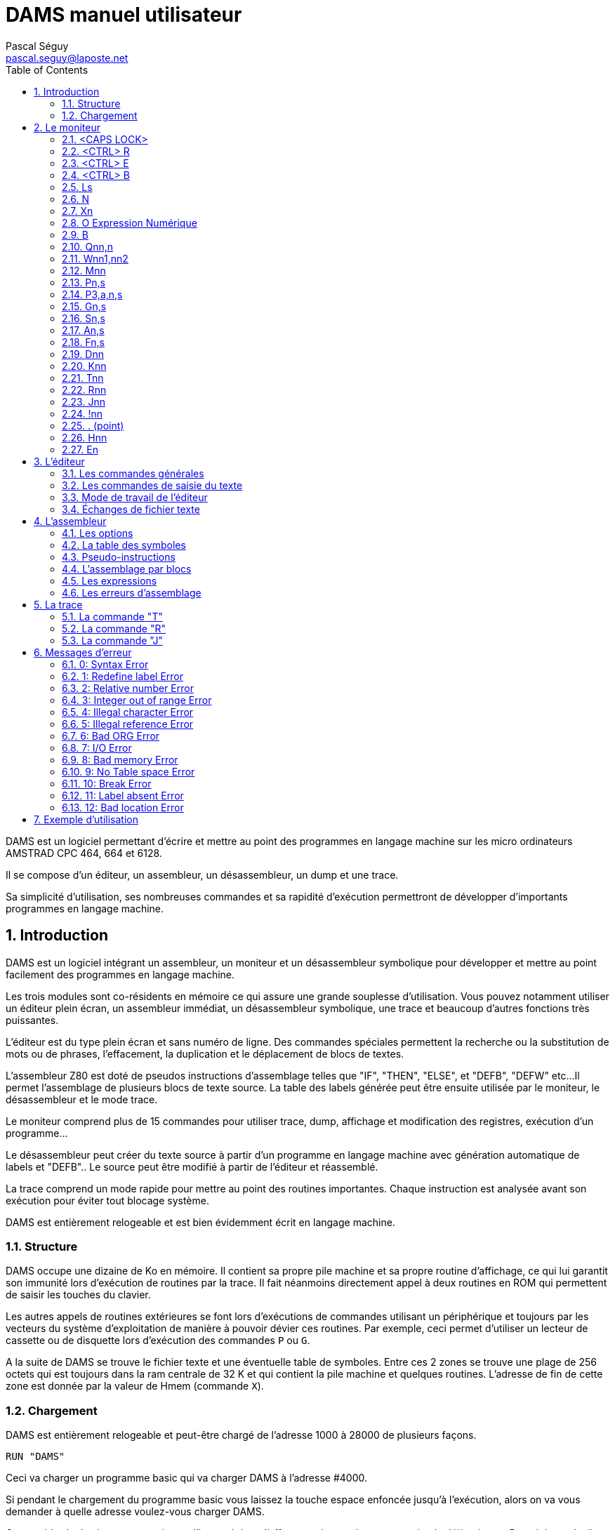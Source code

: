 DAMS manuel utilisateur
=======================
Pascal Séguy <pascal.seguy@laposte.net>
:toc:
:icons:
:numbered:


DAMS est un logiciel permettant d’écrire et mettre au point des programmes en
langage machine sur les micro ordinateurs AMSTRAD CPC 464, 664 et 6128.

Il se compose d'un éditeur, un assembleur, un désassembleur, un dump et une trace.

Sa simplicité d'utilisation, ses nombreuses commandes et sa rapidité d'exécution permettront
de développer d'importants programmes en langage machine.



== Introduction ==


DAMS est un logiciel intégrant un assembleur, un moniteur et un désassembleur
symbolique pour développer et mettre au point facilement des programmes en langage
machine.

Les trois modules sont co-résidents en mémoire ce qui assure une grande souplesse
d'utilisation.
Vous pouvez notamment utiliser un éditeur plein écran, un assembleur immédiat,
un désassembleur symbolique, une trace et beaucoup d'autres fonctions très puissantes.

L’éditeur est du type plein écran et sans numéro de ligne.
Des commandes spéciales permettent la recherche ou la substitution de mots ou de
phrases, l’effacement, la duplication et le déplacement de blocs de textes.

L’assembleur Z80 est doté de pseudos instructions d'assemblage telles que
"IF", "THEN", "ELSE", et "DEFB", "DEFW" etc...
Il permet l'assemblage de plusieurs blocs de texte source.
La table des labels générée peut être ensuite utilisée par le moniteur,
le désassembleur et le mode trace.

Le moniteur comprend plus de 15 commandes pour utiliser trace, dump, affichage
et modification des registres, exécution d'un programme...

Le désassembleur peut créer du texte source à partir d'un programme en langage
machine avec génération automatique de labels et "DEFB"..
Le source peut être modifié à partir de l’éditeur et réassemblé.

La trace comprend un mode rapide pour mettre au point des routines importantes.
Chaque instruction est analysée avant son exécution pour éviter tout blocage système.

DAMS est entièrement relogeable et est bien évidemment écrit en langage machine.



=== Structure ===

DAMS occupe une dizaine de Ko en mémoire.
Il contient sa propre pile machine et sa propre routine d'affichage,
ce qui lui garantit son immunité lors d'exécution de routines par la trace.
Il fait néanmoins directement appel à deux routines en ROM qui permettent
de saisir les touches du clavier.

Les autres appels de routines extérieures se font lors d'exécutions de
commandes utilisant un périphérique et toujours par les vecteurs du système d’exploitation
de manière à pouvoir dévier ces routines.
Par exemple, ceci permet d’utiliser un lecteur de cassette ou de disquette
lors d’exécution des commandes `P` ou `G`.

A la suite de DAMS se trouve le fichier texte et une éventuelle table de symboles.
Entre ces 2 zones se trouve une plage de 256 octets qui est toujours dans la ram
centrale de 32 K et qui contient la pile machine et quelques routines.
L'adresse de fin de cette zone est donnée par la valeur de Hmem (commande `X`).


=== Chargement ===


DAMS est entièrement relogeable et peut-être chargé de l'adresse 1000 à 28000 de plusieurs façons.

..................................
RUN "DAMS"
..................................

Ceci va charger un programme basic qui va charger DAMS à l'adresse #4000.

Si pendant le chargement du programme basic vous laissez la touche
espace enfoncée jusqu'à l'exécution, alors on va vous demander à quelle adresse
voulez-vous charger DAMS.

Cette méthode de chargement présente l'inconvénient d'effacer un éventuel programme basic déjà existant.
Pour éviter cela, il suffit de charger directement les codes machine à l'adresse nn que vous choisissez :

..............................................................
MEMORY nn-l:LOAD "DAMS.BIN", nn:CALL nn
..............................................................

Dans tous les cas, pour réaccèder à DAMS, il suffira de faire `CALL nn`, "nn" étant l'adresse où vous l'avez chargé.

De même, un programme exécuté par DAMS grâce à la commande `J`,
peut se terminer non pas par un "RET" mais par un "JP nn".
Ce point d'entrée sauve le contenu des registres du processeur.

//////////////////////////////////////////////////////////////////////////////////////////////////
Un autre point d'entrée qui peut être utilisé est l'adresse du moniteur équivalente à nn+2354.
Ce point d'entrée ne mémorise cependant pas le contenu des registres.
//////////////////////////////////////////////////////////////////////////////////////////////////


== Le moniteur ==


Dès que l'on a accédé à DAMS, le moniteur prend le contrôle et attend une des commandes.
Celles-ci peuvent être tapées en majuscule ou en minuscule.

NOTE: Depuis DAMS  1.1 le curseur du mode moniteur est  "_"
afin de le distinguer du mode éditeur.


=== <CAPS LOCK>

Passe de majuscule à minuscule et inversement.

DAMS accepte indifféremment les majuscules et les minuscules.
L'assembleur accepte aussi les minuscules.


=== <CTRL> R

Fait basculer l'indicateur de haut de page sur LRAM ou ROM.

* LRAM signifie que de 0 à #3FFF, il y a de la RAM
* ROM signifie que de 0 à #3FFF, il y a de la ROM

Vérifiez bien que l'indicateur est bien positionné avant toute commande telle que `D`, `H`, `K`, `T`, `R`, `J$` etc...


=== <CTRL> E

Fait basculer l'indicateur de haut de page sur URAM ou EXT:n

* URAM signifie que de #C000 à #FFFF, il y a de la RAM
* EXT:n signifie que la même zone est occupée par la ROM numéro n. (Voir commande `E`).

Comme pour la commande `<CTRL> R`, vérifiez bien cet indicateur.


=== <CTRL> B

Bascule la base d'affichage.

Tous les nombres affiché par DAMS seront dans la base (10 ou 16) sélectionnée par `<CTRL> B`.


=== Ls

Permet d'accéder à l'éditeur au chapitre du texte spécifié par la chaîne "s".
"s" doit être un label du texte.

Dès que les caractères de "s" correspondent aux premiers caractères du label, le texte est affiché.

* Si la chaîne "s" est un ";", le texte est affiché à partir du début.
* Si la chaîne "s" est nulle le texte est affiché à partir de la dernière position du curseur ">".
* Si l'imprimante a été sélectionnée (`<CTRL> P`) alors le texte est transmis à l'imprimante.
* Si la chaîne "s" n'est pas trouvée dans le texte alors la commande n'a pas d'effet.


=== N

Elimine le fichier texte et la table des symboles.

Pour ressusciter un fichier texte effacé par un new malencontreux,
poker 59 dans l'adresse de "Text" (donnée par la commande `X`).


=== Xn

`Xl` affiche une table de symboles (créée par un assemblage).

Elle peut être imprimée si auparavant l'imprimante a été sélectionnée.

`X0` ou `X` donne différentes adresses occupées par DAMS:

Text:: c'est l'adresse du 1er octet du fichier texte.
End:: c'est l'adresse du dernier octet du fichier texte.
Hmem:: c'est l'adresse du dernier octet occupé par DAMS (Voir commande `M`).


=== O Expression Numérique

Évalue l'expression et affiche le résultat.

Tous les types de nombres et d'opérateurs décrits dans ce manuel peuvent être utilisés.

Si une table de symboles existe, des labels peuvent figurer dans l'expression numérique.

------------------------------------------------------
O 3+2
=5
------------------------------------------------------

=== B

Retour au basic


=== Qnn,n

Poke la valeur "n" à l'adresse "nn".

Si "nn" est occupée par DAMS, l'erreur 12 est lancée.

"n" et "nn" peuvent être des expressions numériques.


=== Wnn1,nn2

Même effet que "Q" mais sur 2 octets.


=== Mnn

Fixe la dernière adresse mémoire occupée par DAMS (Hmem).

Toute la zone mémoire comprise entre l'adresse de début de DAMS et Hmem est exclusivement réservée à DAMS.

Toute commande telle que `Q`, `W`, `A`... qui tente de modifier un octet de mémoire occupé par DAMS,
est clôturée par l'erreur 12.

La valeur de Hmem est visualisée par la commande `X`.

Plus la valeur Hmem sera basse et moindre sera l'espace réservé au fichier texte et inversement.
Toutefois, la valeur de Hmem devra se situer dans la Ram centrale de 32 K.

Vous pouvez essayer différentes valeurs pour "nn".
Si cette valeur est trop basse l'erreur 12 est lancée, si elle est trop haute c'est l'erreur 8.

NOTE: Cette commande détruit la table des symboles.


=== Pn,s

Sauvegarde le fichier ayant pour nom la chaîne "s".

* 0 : Sauve le fichier texte

* 1 : Sauve le fichier texte, à partir de la dernière position du curseur ">".

* 2 : Après un assemblage, sauve le code objet.


=== P3,a,n,s


(Expérimental, depuis DAMS 1.1)

Sauvegarde la zone mémoire a l'adresse "a", de longueur "n", dans le
fichier nommé "s".
Est l'équivalent du basic:

                              SAVE "nom de fichier",B, adresse, longueur.


=== Gn,s

Si "n" est omis ou nul,
charge le fichier source DAMS ayant comme nom la chaîne "s".

NOTE: Le fichier texte est toujours chargé à la suite de celui déjà existant (s'il y en a un).


Si "n" est spécifié (Expérimental, depuis DAMS 1.1)
alors cette commande est l'équivalent du basic:

                              LOAD "nom de fichier", adresse


=== Sn,s

DAMS possède en mémoire 2 chaînes de 16 caractères utilisées par l'éditeur.
(Voir commande `<COPY>` de l'éditeur).

"n" spécifie la chaîne concernée (1 ou 2) et "s" est la nouvelle chaîne.

Si "n" est égal à 0, le contenu des chaînes est tout simplement affiché.

La chaîne "l" est la chaîne de recherche, et la chaîne 2 est la chaîne de substitution.

Lors de la saisie, ces 2 chaînes sont analysées comme des phrases du fichier texte,
car c'est avec lui qu'elles sont en relation.
Donc, un mnémonique doit être précédé d'un espace,
et une chaîne qui n'est ni un mnémonique ni un label doit être précédée de 2 espaces.

Après chaque commande `S` le contenu des 2 chaînes est affiché de manière à voir s'il a été accepté
(et si les chaînes peuvent donc se trouver dans le fichier texte).


=== An,s

Assemble le fichier texte avec l'option "n" et "s" comme nom du 1er bloc.

Ces 2 arguments ne sont pas obligatoires. (Voir assembleur)


=== Fn,s

Assemble le fichier texte qui se trouve sur support magnétique
avec l'option "n" et dont le 1er bloc a pour nom la chaîne "s".


=== Dnn

Désassemble pas à pas à partir de l'adresse "nn".

Si l'imprimante est sélectionnée, DAMS demande l'adresse de fin.

La touche `Q` ou `<CTRL> C` arrête le désassemblage.

Toute autre touche continue le désassemblage instruction par instruction.


=== Knn

Liste la mémoire à partir de l'adresse "nn".

Le bit 7 des caractères affichés a été remis à 0.

`Q` ou `<CTRL> C` clôture le listage.


=== Tnn

Dans un premier temps, affiche le contenu des registres, puis trace pas à pas (voir trace).

`Q` ou `<CTRL> C` revient au moniteur.


=== Rnn

Trace en mode rapide à partir de l'adresse "nn" (voir trace).

`<CTRL> C` ramène au mode Trace.


=== Jnn

Exécute le programme à l'adresse "nn".

Après un assemblage, si un "ENT" se trouvait dans le texte,
la commande `J` sans argument exécute le programme à l'adresse déclarée dans le "ENT".

Si "nn" existe le programme est lancé en RAM.

Indifféremment des indicateurs, le registre BC' prend la valeur #7F8E et F' est remis à 0.

Il est possible de transmettre une autre valeur dans les registres BC' et F' à un programme en RAM en faisant `J$-$+nn`.
(voir la commande `J$` dans le paragraphe Trace).


=== !nn

(Expérimental, depuis DAMS 1.1)

Installe un point d'arrêt à l'adresse "nn".

Lorsqu'il est atteint, le moniteur de DAMS reprend la main.
On peut alors rentrer en mode trace (commande `T`).

NOTE: Une fois atteint le point d'arrêt est automatiquement supprimé.


=== . (point)

Permet de modifier le contenu des registres du processeur.

Peut être utile avant de lancer un programme (avec `J` ou `R`) ou au cours d'une trace.

Exemples:

* `.BC,2` :	Charge BC avec la valeur 2

* `..BC,2` :	Charge B avec la valeur 2

* `...BC,2` :	Charge C avec la valeur 2

* +.BC',#7F8E+ : Charge BC' avec la valeur #7F8E


=== Hnn

Cette commande désassemble la mémoire à partir de l'adresse "nn" et inclue au fichier texte
à partir de la dernière position du curseur ">", le texte du désassemblage.

Le désassemblage se fait en 2 passes de manière à créer une table de symboles.

NOTE: La mémoire écran est obligatoirement utilisée.

Après `Hnn`, DAMS demande :

	Text ?

Tous les octets qui suivront l'adresse que vous donnerez seront inclus au fichier texte sous forme de "DEFB".

Ensuite DAMS demande :

	Code ?

S'il y a de nouveau du langage machine après les "DEFB" alors rentrez l'adresse et ainsi de suite.

Si vous ne répondez pas à ces questions en appuyant sur <ENTER> alors DAMS vous demande l'adresse de fin.


=== En

Lorsque l'indicateur URAM est sur EXT, la ROM concernée est fixée par la commande `E`.

"n" doit être compris entre 0 et 251.

0 fixe la ROM basic et 7 fixe la ROM du lecteur de disquette.



== L'éditeur ==


On y accède par la commande `L` du moniteur.

Il permet de créer, modifier, ajouter, effacer et dupliquer du texte qui sera soumis à l'assembleur.

Dans cet éditeur 2 modes sont à considérer:

- le premier, celui auquel on accède grâce à la commande `L` permet les commandes générales.
- Le second permet la saisie du texte.


=== Les commandes générales ===


Elles permettent de naviguer dans le source.


==== <SHIFT> ←

WARNING: Changement depuis DAMS 1.1, avec DAMS 1.0 il n'y avait pas besoin de <SHIFT>.

Accède au 2ième mode d'édition:
Il permet la saisie du texte à partir de la ligne pointée par le curseur ">".

Après chaque retour chariot, une nouvelle ligne est attendue.

Un retour chariot dans une ligne vide permet de sortir de ce mode.


==== →

Permet de corriger la ligne pointée par le curseur ">".

Un retour chariot termine la correction.

Si à ce moment là la ligne est vide, alors aucune modification n'est portée
sur la ligne et l'ancienne ligne est affichée.


==== ↑

Fait monter le curseur ">" d'une ligne ou descend le texte si le curseur ">" est en haut.


==== <SHIFT> ↑

Page précédente (depuis DAMS 1.1).
Fait monter le curseur de 24 lignes en arrière dans le texte.


==== ↓

Descend le curseur ">" d'une ligne ou monte le texte si le curseur est déjà en bas.


==== <SHIFT> ↓

Page suivante (depuis DAMS 1.1).
Déplace le curseur de 24 lignes en avant dans le texte.


==== <DEL>

Efface la ligne pointée par le curseur ">".


==== <COPY>

Recherche la chaîne de caractères S1 (définie par la commande `S` du moniteur) à partir de la position du curseur ">".

Si la chaîne "S1" est trouvée,
la page de texte où elle se trouve est affichée et la ligne est pointée par le curseur "$".

A ce moment là,
la touche "S" permet de remplacer la chaîne "S1" du texte par la chaîne "S2"
(définie elle aussi par la commande `S` du moniteur).

Ensuite la nouvelle phrase est affichée et la recherche de la chaîne "S1" se poursuit.

Si la chaîne "S2" du moniteur, substituée à la chaîne "S1" du texte a donné une phrase incorrecte,
la recherche ne se poursuivra qu'après que la phrase ait été corrigée.

Toute autre touche que `S` appuyée quand le curseur "$" est affiché fera réapparaître le curseur ">".

Les trois commandes suivantes utilisent des pointeurs de texte matérialisés par le caractère "@".
Ils doivent être les premiers et uniques caractères d'une ligne. L'assembleur les ignore.


==== <CTRL> D

Efface tout le texte compris entre les 2 premiers pointeurs de texte qui sont eux même effacés.


==== <CTRL> C

Duplique le texte se trouvant entre les premiers pointeurs de texte à la position actuelle du curseur ">".

Les pointeurs de texte ne sont pas dupliqués.


==== <CTRL> K

Détruit tous les pointeurs de texte.


=== Les commandes de saisie du texte ===

Ce sont les commandes utilisables en mode édition de ligne.

==== <DEL>

Efface le caractère avant le curseur.


==== →

Avance le curseur d'un caractère.


==== <SHIFT> →

Avance rapide (depuis DAMS 1.1).
Déplace le curseur de 5 caractères en avant dans la ligne.


==== ←

Recule le curseur d'un caractère.


==== <SHIFT> ←

Retour rapide (depuis DAMS 1.1).
Déplace le curseur de 5 caractères en arrière dans la ligne.



=== Mode de travail de l'éditeur ===


Il accepte des phrases de 80 caractères qui sont divisées en plusieurs zones :

LABELS  MNEMONIQUES  OPERANDES  COMMENTAIRES

ex :

...............................................................................
LOOP  ADD A,(HL)	; additionne à A la valeur de (HL)
...............................................................................

Un label doit être écrit en début de ligne,
commencer par un caractère alphabétique et ne pas être le nom d'un registre.

Sa longueur maximale ne doit pas excéder 8 caractères.

Un mnémonique doit toujours être précédé d'un espace.

NOTE: Depuis DAMS 1.1, cet espace peut être omis.

La longueur maximale des opérandes est de 26 caractères.

Après chaque retour chariot,
l'éditeur fait une analyse de la phrase au cours de laquelle il supprime les espaces inutiles
et transforme les mots en codes.
Ceci permet de réduire considérablement la taille du fichier texte et d'accélérer l'assemblage.

Si une phrase n'est pas correcte, l'éditeur renvoie le curseur dans la zone erronée.


=== Échanges de fichier texte ===


Pour assembler avec DAMS un fichier texte crée par en autre éditeur,
il est nécessaire d'adapter ce fichier au format de DAMS.

L'exemple suivant montre comment, de façon générale, est codée une ligne.

............................................................
Ex :    LOOP
LD HL, (LOOP + 5 )
L O O P
LD
H L , ( L O O P + 5 )
4C 4F 4F 50
80
48 4C 2C 28 4C 4F 4F 50 2B 35 29 0D
............................................................


#0D est le caractère de fin de ligne et zéro est le caractère de fin de texte.

Les mnémoniques du Z80 sont codés sur 1 octet d'après une table se trouvant à l'adresse de TEXT-242.

Le premier mnémonique de cette table est "LD" dont le code est #80 et le dernier est la pseudo-instruction d'assemblage "END'' qui a pour code #CC.

Le bit 7 du dernier caractère de chaque mnémonique est mis à 1 pour signaler la fin de mot.

#FF est le code du ";" (commentaire) et peut être suivi par une chaîne de caractères alphanumériques.


NOTE: Voir damsdecode, un outil du projet DAMS écrit en C++ qui permet d'encoder/décoder les fichier DAMS.



== L'assembleur ==


Les commandes `A` et `F` du moniteur permettent d'assembler le fichier texte.

Cette opération consiste à lire le fichier texte (créé avec l'éditeur) qui constitue le programme
source et à le transformer en une suite de codes (programme objet)
qui pourront être directement exécutés par le microprocesseur.

L'assemblage se fait en deux passes, le texte est examiné deux fois de suite.

L'argument "s" des commandes `A` et `F` signale que le texte est organisé en blocs et qu'il est sur support magnétique.
"s" est le nom du premier bloc.

La commande `A` signifie que le 1er bloc est déjà en mémoire et qu'il est inutile de le charger.
Il doit aussi se trouver sur support magnétique pour la 2ième passe.

La commande `F` signifie que le 1er bloc n'est pas en mémoire et qu'il faut donc le charger.


=== Les options ===


L'argument "n" des commandes `A` et `F` définit les options choisies.

Ces options peuvent pour la plupart être sélectionnées en même temps en les additionnant.


==== Option 1

Indique à l'assembleur qu'il doit utiliser la mémoire écran de 16 Ko pour y loger la table des symboles.
Ceci est utile lorsque la taille du fichier texte est très importante ou lorsque DAMS est exécuté à une adresse haute.

Si la mémoire écran ne suffisait pas à loger tous les labels, l'assemblage serait stoppé par l'erreur 9.

NOTE: Quand cette option est sélectionnée, le premier label absent arrête l'assemblage.


==== Option 2

Indique à l'assembleur qu'il doit déposer le code objet à la suite de la table des symboles ou si l'option 1
est aussi sélectionnée, à la suite de l'adresse Hmem donnée par la commande `X`.

Toutefois, le texte sera assemblé pour être exécuté à l'adresse donnée par le "ORG" figurant dans le texte.

NOTE: Lorsque l'on a accédé à l'assemblage par la commande `F`, l'option 2 est obligatoirement sélectionnée.
Dans ce cas, l'assembleur demande à quelle adresse il doit déposer le code objet.


==== Option 4

(Expérimental, depuis DAMS 1.1)

Elle provoque une liste pendant la deuxième passe de l'assemblage.

Si la ligne du texte qui  est  en  cours d'assemblage  génère  du code,
alors l'adresse de ces codes est affichée
(dans la base sélectionnée par `<CTRL> B`), suivie des
codes générés et du texte source.

Si  la ligne du texte ne génère pas de codes, (par
exemple  un  commentaire ou un label) alors seulement la ligne de
texte est affichée.

NOTE: Cette  liste  peut être imprimée si l'imprimante a
été sélectionnée par `<CTRL> P`.

Si  la  sortie  se  fait  sur écran, alors il faut
appuyer sur une touche pour assembler la ligne suivante.

L'option  1 est prioritaire et annule cette option
sauf si le texte est imprimé.


==== Option 8

(Expérimental, depuis DAMS 1.1)

L'option  8 permet de déposer le code objet sur la
disquette  pendant  l'assemblage,  et  libère ainsi de la mémoire
pour stocker des blocs de textes ou la table des symboles.
Néanmoins,  une  zone  de  2Ko  est nécessaire comme
tampon  de  sortie.  DAMS calcule l'adresse de cette zone sauf
si  l'assemblage  doit  se  faire  par  blocs.  Dans  ce  cas, la
question :

                              Object code address ?

Sert  à  déterminer l'adresse du tampon de sortie.
Plus  l'adresse  de ce tampon sera haute et plus il y aura de place
pour loger la table des symboles ou du texte.

Cette  adresse  devra  être  inférieure d'au moins
2070  octets  à  la  valeur  de  HRAM car à la suite du tampon de
sortie  se  trouve  le  tampon  de l'assembleur qui doit être d'au
moins  20 octets ou aussi grand que le plus grand "DEFS" du fichier
texte.

Le   fichier   généré  est  un  fichier  ASCII  de
caractères  hexadécimaux dans lequel 2 caractères correspondent à
1 code machine.
L'instruction basic :

                              INPUT #9,a$

Va   lire   32   caractères  qui  groupés  par  2
correspondent à 16 codes machines.

Pour  recharger  ces  codes machines en mémoire il
faut utiliser la nouvelle commande du moniteur :

                      G adresse,nom fichier

A  la fin, le nombre d'octets chargé est affiché.
Si  le  fichier  n'est  pas de type ASCII, alors il est chargé en
mémoire comme fichier binaire.

Pour  sauvegarder cette zone mémoire comme fichier
binaire, il faut utiliser la nouvelle commande du moniteur :

                      P3,adresse,longueur,nom fichier




==== Option 128

Cette option n'existe que dans la version "développeur" de DAMS.
Elle permet de générer pendant l'assemblage une table de relogement
déposée en fin de code, et utilisée par DAMS lui-même à son
démarrage afin de se reloger dynamiquement.

Typiquement, DAMS est généré par lui-même par:

	F128,D1.BIN

Cette caractéristique est propre à DAMS lui-même et n'a pas été
conçue pour un usage utilisateur.


=== La table des symboles ===


C'est la table qui contient les labels et leurs valeurs.

Elle est créée au cours de la 1ière passe de l'assemblage et elle se trouve à l'adresse de Hmem
ou à #C000 si l'option 1 est sélectionnée.

Après un assemblage, elle est encore utilisable et peut être visualisée (et imprimée) par la commande `X1`.
Si l'option 1 est sélectionnée, elle est détruite à la fin de l'assemblage.

Au cours de sa création,
si elle tentait de surcharger le code objet ou de dépasser HRAM elle serait alors
immédiatement recopiée dans la mémoire écran de manière à ne pas stopper l'assemblage.


=== Pseudo-instructions  ===


Outre le langage d'assemblage standard du Z80, DAMS accepte les commandes d'assemblage suivantes.
Elles doivent être entrées comme des mnémoniques et non comme des labels.


==== ORG nn

Définit l'origine ou l'adresse à laquelle devra être assemblé le texte.

Si l'option 2 est sélectionnée, ORG ne sert qu'à donner une valeur aux labels.

Si ORG est omis ou si l'option 2 est sélectionnée DAMS affiche l'adresse où il dépose le code objet.


==== Label EQU nn

Le symbole "Label" prend la valeur "nn", "nn" doit être une constante ou un label déjà défini.


==== DEFB n1, n2, n3...

Chaque octet de mémoire prend la valeur "n".


==== DEFW nn1, nn2, nn3...

Chaque groupe de 2 octets prend la valeur "nn".


==== DEFS nn, n

Saute "nn" octets. Si "n" est présent, alors les "nn" octets sont remplis par la valeur "n".


==== DEFM s

Les octets suivants sont remplis par la chaîne "s".


==== ENT nn

Signale à la commande `J` du moniteur que le point d'entrée du programme sera l'adresse "nn".


==== IF expression

Évalue l'expression.

Si l'expression est égale à 0, alors l'assemblage est invalidé jusqu'à l'apparition d'un `ELSE` ou d'un `END`.


==== ELSE

Valide ou invalide l'assemblage.


==== END

Valide l'assemblage des lignes qui suivent.



=== L'assemblage par blocs ===


Lorsque le fichier texte dépasse une dimension de 20 Ko,
il devient nécessaire de le découper en blocs pour l'assembler,
sinon il n'y a plus assez de mémoire pour contenir le code objet et la table des symboles.

NOTE: Un lecteur de disquette est presque indispensable pour l'assemblage par blocs,
car chaque bloc doit être chargé 2 fois, une par passe.

Chaque bloc à assembler doit se terminer par la commande d'assemblage `*F,s`
la chaîne "s" étant le nom du bloc suivant.

Cette commande d'assemblage doit être frappée en zone label et doit être la seule instruction de la ligne.

Le dernier bloc ne doit pas comporter cette commande d'assemblage.


=== Les expressions ===


Les expressions sur lesquelles DAMS travaille doivent être une suite de termes séparés par des opérateurs.

Les termes et les opérateurs acceptés par DAMS sont les suivants :


[width="40%"]
.Termes
|=====================================================
|+12+		| Constante numérique décimale.
|+#20+		| Constante numérique hexadécimale.
|+%10110+	| Constante numérique binaire.
|+"a"+		| Constante numérique code ASCII du caractère "a".
|+VALEUR+	| Étant un label auquel un assemblage a donné une valeur.
|+$+		| Représente la valeur actuelle du compteur d'adresse.
|+:x+		| Donne le contenu de l'octet adressé par x (PEEK).
|+::x+		| Donne le contenu des 2 octets adressés par x (DEEK).
|=====================================================


[width="40%"]
.Opérateurs
|=====================================================
| `+`		| addition
| +-+		| soustraction
| +*+		| multiplication
| +/+		| division
| +&+		| élément logique ET
| +@+		| élément logique OU
| +!+		| élément logique OU exclusif
| +?+		| fonction modulo
|=====================================================



=== Les erreurs d'assemblage ===


Dès que DAMS rencontre une erreur il stoppe l'assemblage et affiche un message d'erreur.

Accédez à l'éditeur par un `L` et la ligne pointée par le curseur ">" est la ligne où est advenue l'erreur.

Si l'option 1 n'est pas utilisée, un label absent ne stoppe pas l'assemblage et est simplement signalé.


== La trace ==


Elle permet d'exécuter un programme instruction par instruction et de visualiser
le contenu des registres du processeur après chaque instruction.

C'est un moyen efficace pour trouver des erreurs dans un programme en langage machine.


=== La commande "T" ===


Lorsque vous entrez `T`, le contenu des registres et les 16 premiers octets de pile sont affichés.

Vous pouvez appuyer sur `Q` ou `<CTRL> C` pour revenir au moniteur.

Si vous appuyez sur une autre touche, l'instruction adressée par le registre PC est désassemblée,
exécutée, et le contenu des registres est à nouveau affiché.
Ainsi, instruction après instruction, vous pouvez voir si votre routine a l'effet souhaité.

Avant d'être exécutée, chaque instruction est testée afin d'éviter la destruction de DAMS.
Toute tentative de modification de la zone de mémoire comprise entre l'adresse de début de DAMS et Hmem,
entraîne l'erreur 12.

Les instructions qui modifient la configuration RAM/ROM modifient aussi les indicateurs de haut de page.

Au cours d'une trace, vous pouvez revenir au moniteur pour, par exemple,
modifier une valeur dans un registre et continuer de tracer en rentrant `T`;
mais si vous avez utilisé une commande qui modifie le compteur d 'adresse, comme `D`, `A`, `K`, `H`,
il faudra continuer de tracer en rentrant `Tnn`, "nn" étant l'adresse où vous aviez interrompu le traçage.


=== La commande "R" ===


Permet de tracer en mode rapide.

Le désassemblage et le contenu des registres ne sont pas affichés mais les instructions
sont testées avant d'être exécutées.

Lorsque vous entrez cette commande,
DAMS mémorise la valeur du registre SP et le retour au mode "trace normale" se fera lorsque
le registre SP aura la valeur mémorisée plus 2,
c'est-à-dire, lorsqu'il aura exécuté un "RET" ou un "POP" etc...

La commande `R` n'est donc pas critique et peut être lancée dans de nombreux cas sans danger.

Si `R` ne revenait pas, (par exemple le programme boucle),
`<CTRL> C` permettrait de le stopper et de revenir au mode "trace normal".


=== La commande "J" ===


`J` permet d'exécuter une routine en langage machine en mémoire RAM.

`J$` exécute une routine à l'adresse que contient le PC, et dans ce cas,
"$" indique que la routine se trouve en ROM ou en RAM suivant les indicateurs
de haut de page et la valeur du registre PC.

`J$` ne modifie pas la valeur des registres BC' et AF'.
Pendant une trace il est donc préférable d'utiliser `J$`.

Avant d'exécuter une commande `J`, s'assurer que le registre SP a une valeur comprise dans les 32 Ko centraux de RAM.

Attention! `R` peut être exécuté à n'importe quel endroit d'une routine,
mais `J` doit être exécuté au début d'une routine qui n'a pas d'erreur.


== Messages d'erreur ==


L'affichage d'un message d'erreur provoque le retour au moniteur.

Voici la liste des messages d'erreurs et des cas dans lesquels ils peuvent apparaître :


=== 0: Syntax Error

Une commande n'a pas été reconnue ou sa syntaxe est erronée.

Au cours d'un assemblage, une ligne est erronée.


=== 1: Redefine label Error

Au cours d'un assemblage,
un label porte déjà le même nom et un label ne peut avoir 2 valeurs.


=== 2: Relative number Error

Le déplacement relatif d'un JR ou l'index d'un registre IX ou IY a une valeur hors intervalle.


=== 3: Integer out of range Error

Cette erreur se produit dans tous les cas où devrait figurer un nombre compris
dans les intervalles 0, +255 ou 0, +65535 et vous n'avez pas respecté cet intervalle.


=== 4: Illegal character Error

Au cours d'un assemblage, un caractère d'un label ou de la ligne est illégal.


=== 5: Illegal reference Error

Au cours d'un assemblage :

- Une expression qui suit un "EQU", un "ORG" ou un "DEFS", comporte un label qui n'a pas été défini.
- Il a été trouvé la commande d'assemblage "*F,s" alors que le fichier texte n'est pas assemblé par bloc.


=== 6: Bad ORG Error

Au cours d'un assemblage :

- La valeur qui suit le "ORG" est une adresse occupée par DAMS.
- L'adresse d'origine est inférieure à DAMS mais l'ampleur du code objet a tenté de surcharger DAMS.


=== 7: I/O Error

Clôture toute opération avec un périphérique qui a échoué.


=== 8: Bad memory Error

Lors du chargement d'une source :
La taille du fichier texte que vous essayez de charger est supérieure à la taille de mémoire actuelle (commande `M`).

Sous l'éditeur :
Il n'y a plus de place pour rajouter cette ligne.
Vous pouvez peut être faire de la place avec la commande `M`.

Pendant un assemblage :
Le code objet a tenté de dépasser la limite supérieure de la mémoire (HRAM).
Pour y remédier, réassemblez avec l'option 1 ou rechargez DAMS à une adresse plus basse ou modifiez HRAM.


=== 9: No Table space Error

Au cours d'un assemblage :
L'option 1 a été sélectionnée et la table de symboles nécessite plus de 16 Ko.


=== 10: Break Error

Vous avez interrompu une opération.


=== 11: Label absent Error

Cette erreur ne se produit jamais au cours d'un assemblage mais lorsque vous entrez une
commande dont une expression contient un label qui n'est pas dans la table des symboles.


=== 12: Bad location Error

Une commande telle que `Q` ou `W` a tenté de modifier un octet occupé par DAMS.

Au cours d'une trace, (commande `T` ou `R`), une instruction telle que "LD (HL),a",
"LDDR" etc... aurait détruit ou compromis DAMS.

L'argument de la commande `M` est trop bas.


== Exemple d'utilisation ==


Vous venez de charger DAMS, le fichier texte est vide, le moniteur attend une commande.

Entrez `L`,  puis `<SHIFT> <-` et tapez le programme suivant :


----------------------------------------------------------------------------
;
	ORG 40000	; le programme sera logé à l'adresse 40000
DEBUT
	ENT $
;
	LD A,"A"
	LD B,26
LOOP
	CALL #BB5A	; Affiche le cc contenu dans A
	INC A
	DJNZ LOOP	; Boucle 26 fois
	RET
FIN
----------------------------------------------------------------------------


Assemblez-le :	`A`

Exécutez-le :	`J`

Désassemblez-le : `D DEBUT`

Tracez-le : `T DEBUT`


Appuyez sur <ENTER> jusqu'à ce que le PC affiche #BB5A.

A ce moment là, si vous avez le temps,
continuez à appuyer sur <ENTER> et vous allez tracer la routine de la ROM qui affiche un caractère à l'écran,
sinon, appuyez sur la touche "Q" et puis `R`.

Faites 2 ou 3 fois le tour de la boucle de cette façon, puis après le "INC A" tapez "Q" et `R`.

La boucle va alors se tracer seule jusqu'à ce que le registre B soit égal à zéro.

A ce moment là, le contenu des registres s'affiche et le PC a pris la valeur qui était
au sommet de la pile avant de tracer la routine.

Le "RET" a donc été exécuté. Pour revenir au moniteur, tapez "Q".

Entrer maintenant : `H DEBUT`

DAMS demande : Text ? tapez <ENTER>

DAMS demande : End ? Entrez "FIN"

Aussitôt vous vous retrouvez dans l'éditeur et vous pouvez constater que les codes machines
ont été désassemblés et inclus au texte,
à partir de la dernière position du curseur ">".

Un label a aussi été créé.

Un label commençant par un "R" est une adresse à laquelle aboutit un saut relatif.

Si un label occupe une ligne à lui seul c'est que plusieurs sauts relatifs aboutissent à cette adresse.

Une adresse appelée par un "CALL" ou un "JMP" engendre une ligne commentaire vide et un label commençant par un "W".


